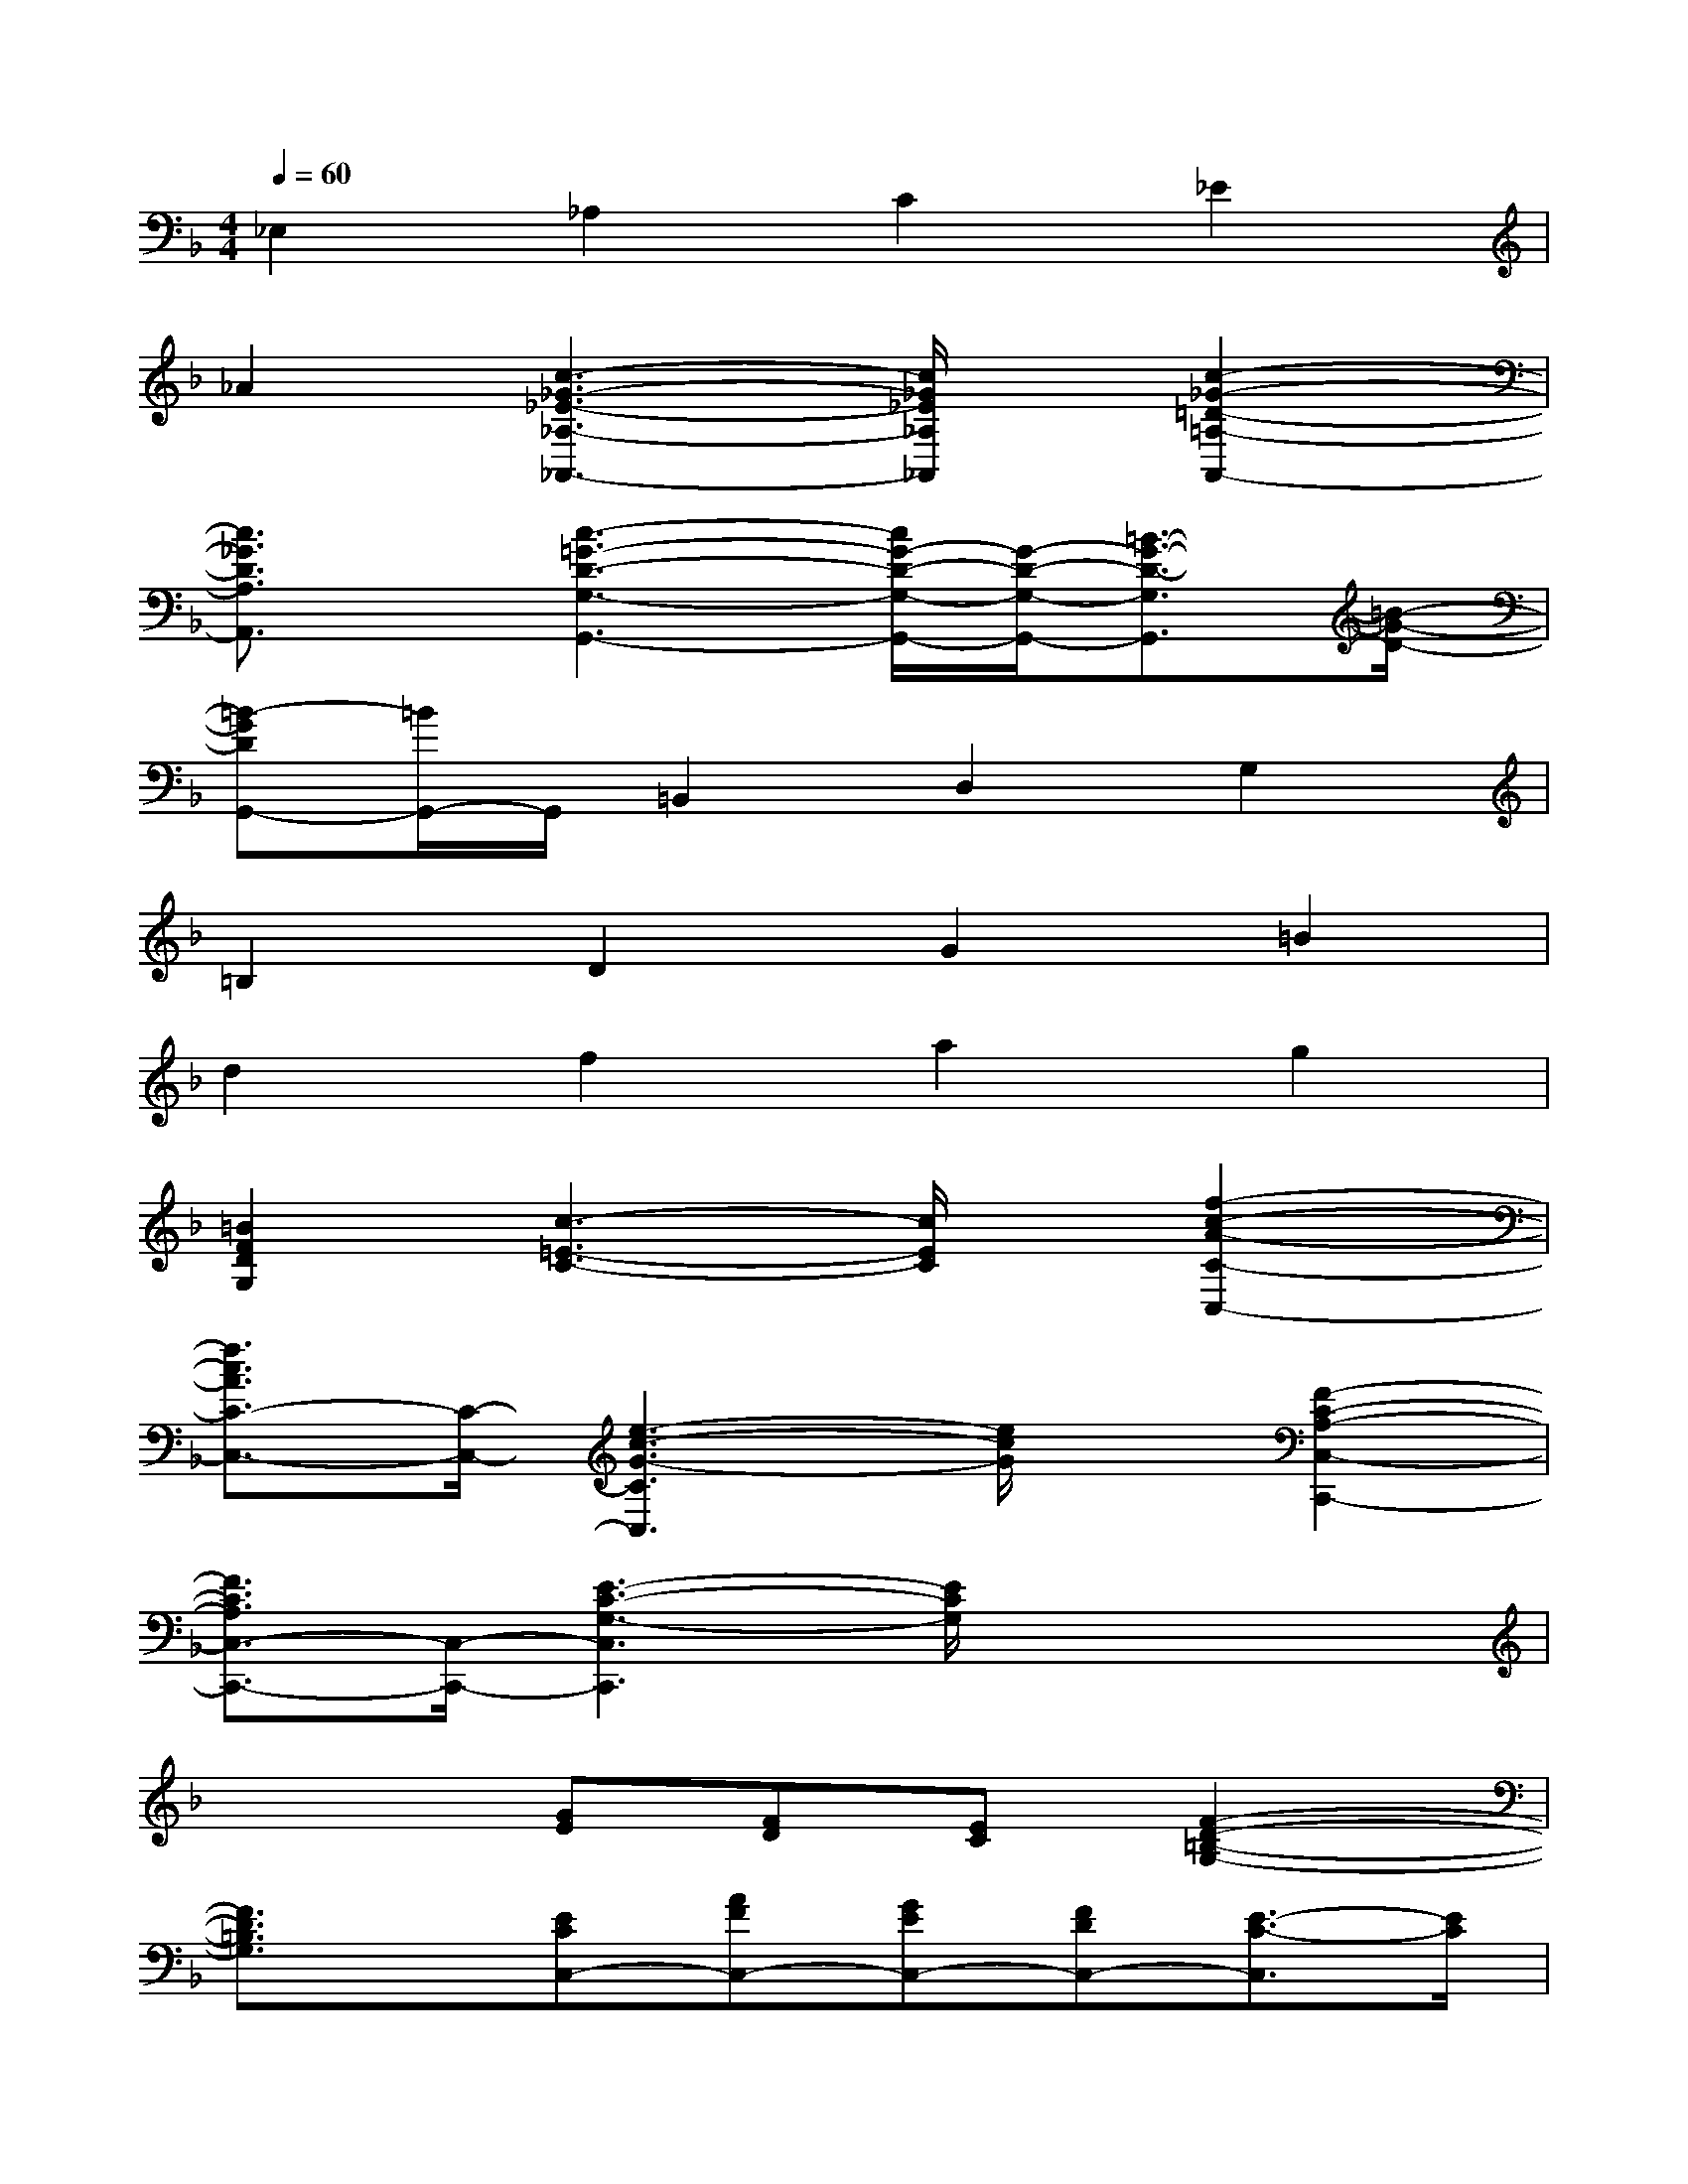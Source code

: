 X:1
T:
M:4/4
L:1/8
Q:1/4=60
K:F%1flats
V:1
_E,2_A,2C2_E2|
_A2[c3-_G3-_E3-_A,3-_A,,3-][c/2_G/2_E/2_A,/2_A,,/2]x/2[c2-_G2-=D2-=A,2-A,,2-]|
[c3/2_G3/2D3/2A,3/2A,,3/2]x/2[c3-=G3-D3-G,3-G,,3-][c/2G/2-D/2-G,/2-G,,/2-][G/2-D/2-G,/2-G,,/2-][=B3/2-G3/2-D3/2-G,3/2G,,3/2][=B/2-G/2-D/2-]|
[=B-GDG,,-][=B/2G,,/2-]G,,/2=B,,2D,2G,2|
=B,2D2G2=B2|
d2f2a2g2|
[=B2F2D2G,2][c3-=E3-C3-][c/2E/2C/2]x/2[f2-c2-A2-C2-C,2-]|
[f3/2c3/2A3/2C3/2-C,3/2-][C/2-C,/2-][e3-c3-G3-C3C,3][e/2c/2G/2]x/2[F2-C2-A,2-C,2-C,,2-]|
[F3/2C3/2A,3/2C,3/2-C,,3/2-][C,/2-C,,/2-][E3-C3-G,3-C,3C,,3][E/2C/2G,/2]x2x/2|
x3[GE][FD][EC][F2-D2-=B,2-G,2-]|
[F3/2D3/2=B,3/2G,3/2]x/2[ECC,-][AFC,-][GEC,-][FDC,-][E3/2-C3/2-C,3/2][E/2C/2]|
x2[FD=B,G,,-][G,G,,-][FD=B,G,,-][G,/2-G,,/2]G,/2[FD=B,G,,-][G,G,,-]|
[FD=B,G,,-][G,/2-G,,/2]G,/2[ECC,-][G,C,-][ECC,-][G,/2-C,/2]G,/2[ECC,-][G,C,-]|
[ECC,-][G,/2-C,/2]G,/2[FD=B,G,,-][G,G,,-][FD=B,G,,-][G,/2-G,,/2]G,/2[FD=B,G,,-][G,G,,-]|
[FD=B,G,,-][G,/2-G,,/2]G,/2[ECC,-][G,C,-][ECC,-][G,/2-C,/2]G,/2[ECC,-][G,C,-]|
[ECC,-][G,/2-C,/2]G,/2[GCE,,-][G,E,,-][GCE,,-][G,/2-E,,/2]G,/2[GCE,,-][G,E,,-]